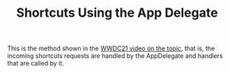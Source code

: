 #+TITLE: Shortcuts Using the App Delegate

This is the method shown in the [[https://developer.apple.com/videos/play/wwdc2021/10232/?time=1440][WWDC21 video on the topic]], that is, the incoming
shortcuts requests are handled by the AppDelegate and handlers that are called
by it.
